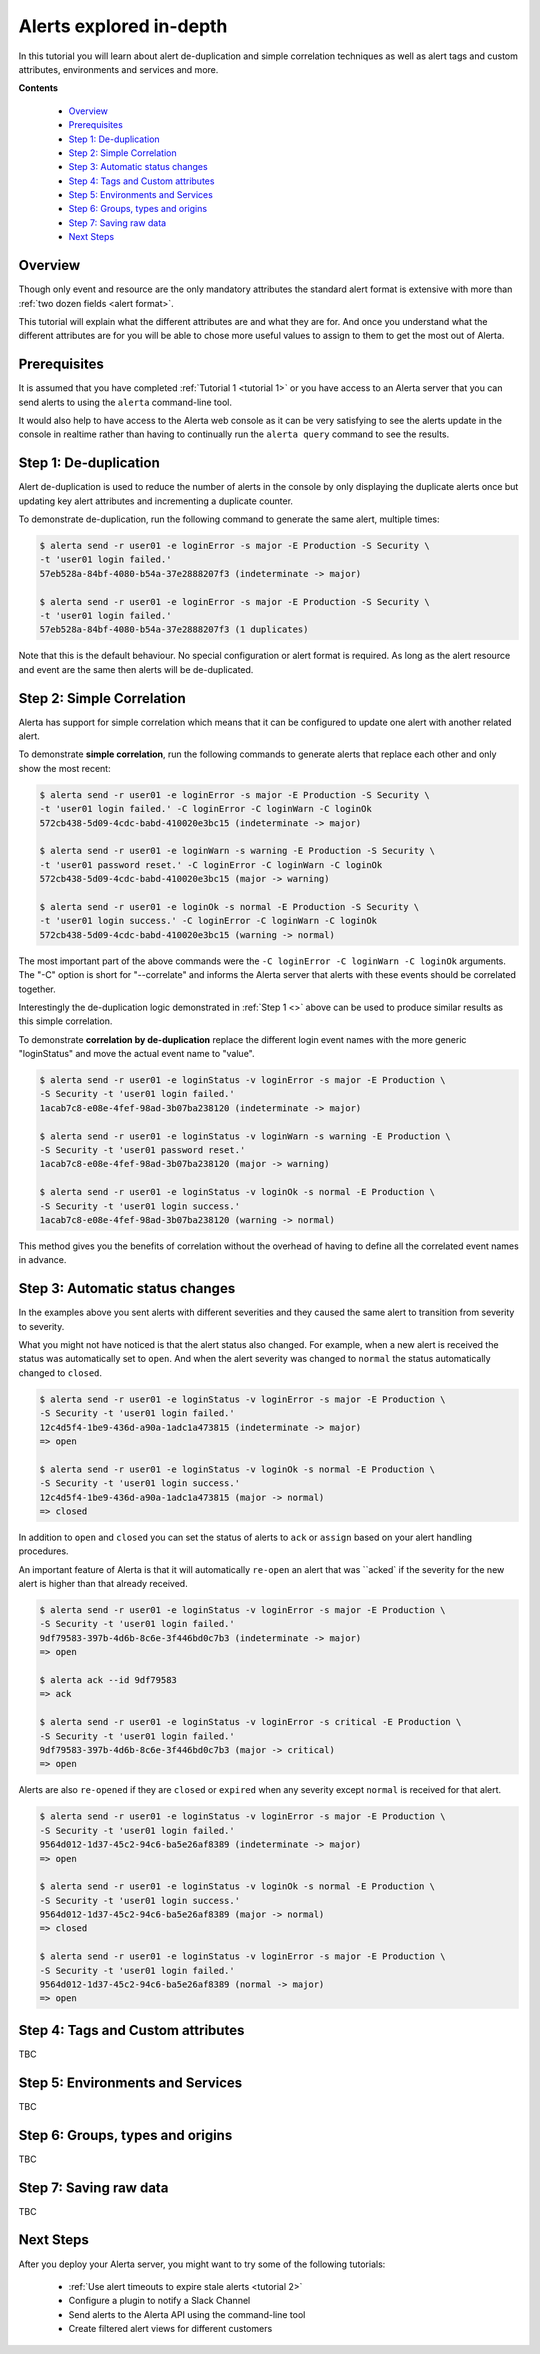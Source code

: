 .. _tutorial 4:

Alerts explored in-depth
========================

In this tutorial you will learn about alert de-duplication and
simple correlation techniques as well as alert tags and custom
attributes, environments and services and more.

**Contents**

  * Overview_
  * Prerequisites_
  * `Step 1: De-duplication`_
  * `Step 2: Simple Correlation`_
  * `Step 3: Automatic status changes`_
  * `Step 4: Tags and Custom attributes`_
  * `Step 5: Environments and Services`_
  * `Step 6: Groups, types and origins`_
  * `Step 7: Saving raw data`_
  * `Next Steps`_

Overview
--------

Though only event and resource are the only mandatory
attributes the standard alert format is extensive with more
than :ref:`two dozen fields <alert format>`.

This tutorial will explain what the different attributes are
and what they are for. And once you understand what the different
attributes are for you will be able to chose more useful values to
assign to them to get the most out of Alerta.

Prerequisites
-------------

It is assumed that you have completed :ref:`Tutorial 1 <tutorial 1>`
or you have access to an Alerta server that you can send alerts to
using the ``alerta`` command-line tool.

It would also help to have access to the Alerta web console as
it can be very satisfying to see the alerts update in the console
in realtime rather than having to continually run the ``alerta query``
command to see the results.

Step 1: De-duplication
----------------------

Alert de-duplication is used to reduce the number of alerts in the
console by only displaying the duplicate alerts once but updating
key alert attributes and incrementing a duplicate counter.

To demonstrate de-duplication, run the following command to generate
the same alert, multiple times:

.. code-block:: console

  $ alerta send -r user01 -e loginError -s major -E Production -S Security \
  -t 'user01 login failed.'
  57eb528a-84bf-4080-b54a-37e2888207f3 (indeterminate -> major)

  $ alerta send -r user01 -e loginError -s major -E Production -S Security \
  -t 'user01 login failed.'
  57eb528a-84bf-4080-b54a-37e2888207f3 (1 duplicates)

Note that this is the default behaviour. No special configuration or alert
format is required. As long as the alert resource and event are the same
then alerts will be de-duplicated.

Step 2: Simple Correlation
--------------------------

Alerta has support for simple correlation which means that it can
be configured to update one alert with another related alert.

To demonstrate **simple correlation**, run the following commands to
generate alerts that replace each other and only show the most
recent:

.. code-block:: console

  $ alerta send -r user01 -e loginError -s major -E Production -S Security \
  -t 'user01 login failed.' -C loginError -C loginWarn -C loginOk
  572cb438-5d09-4cdc-babd-410020e3bc15 (indeterminate -> major)

  $ alerta send -r user01 -e loginWarn -s warning -E Production -S Security \
  -t 'user01 password reset.' -C loginError -C loginWarn -C loginOk
  572cb438-5d09-4cdc-babd-410020e3bc15 (major -> warning)

  $ alerta send -r user01 -e loginOk -s normal -E Production -S Security \
  -t 'user01 login success.' -C loginError -C loginWarn -C loginOk
  572cb438-5d09-4cdc-babd-410020e3bc15 (warning -> normal)

The most important part of the above commands were the
``-C loginError -C loginWarn -C loginOk`` arguments. The "-C"
option is short for "--correlate" and informs the Alerta server
that alerts with these events should be correlated together.

Interestingly the de-duplication logic demonstrated in :ref:`Step 1 <>`
above can be used to produce similar results as this simple
correlation.

To demonstrate **correlation by de-duplication** replace the different
login event names with the more generic "loginStatus" and move the
actual event name to "value".

.. code-block:: console

  $ alerta send -r user01 -e loginStatus -v loginError -s major -E Production \
  -S Security -t 'user01 login failed.'
  1acab7c8-e08e-4fef-98ad-3b07ba238120 (indeterminate -> major)

  $ alerta send -r user01 -e loginStatus -v loginWarn -s warning -E Production \
  -S Security -t 'user01 password reset.'
  1acab7c8-e08e-4fef-98ad-3b07ba238120 (major -> warning)

  $ alerta send -r user01 -e loginStatus -v loginOk -s normal -E Production \
  -S Security -t 'user01 login success.'
  1acab7c8-e08e-4fef-98ad-3b07ba238120 (warning -> normal)

This method gives you the benefits of correlation without the overhead
of having to define all the correlated event names in advance.

Step 3: Automatic status changes
--------------------------------

In the examples above you sent alerts with different severities
and they caused the same alert to transition from severity to
severity.

What you might not have noticed is that the alert status also
changed. For example, when a new alert is received the status
was automatically set to ``open``. And when the alert severity
was changed to ``normal`` the status automatically changed to
``closed``.

.. code-block:: console

  $ alerta send -r user01 -e loginStatus -v loginError -s major -E Production \
  -S Security -t 'user01 login failed.'
  12c4d5f4-1be9-436d-a90a-1adc1a473815 (indeterminate -> major)
  => open

  $ alerta send -r user01 -e loginStatus -v loginOk -s normal -E Production \
  -S Security -t 'user01 login success.'
  12c4d5f4-1be9-436d-a90a-1adc1a473815 (major -> normal)
  => closed

In addition to ``open`` and ``closed`` you can set the status
of alerts to ``ack`` or ``assign`` based on your alert handling
procedures.

An important feature of Alerta is that it will automatically
``re-open`` an alert that was ``acked` if the severity for the
new alert is higher than that already received.

.. code-block:: console

  $ alerta send -r user01 -e loginStatus -v loginError -s major -E Production \
  -S Security -t 'user01 login failed.'
  9df79583-397b-4d6b-8c6e-3f446bd0c7b3 (indeterminate -> major)
  => open

  $ alerta ack --id 9df79583
  => ack

  $ alerta send -r user01 -e loginStatus -v loginError -s critical -E Production \
  -S Security -t 'user01 login failed.'
  9df79583-397b-4d6b-8c6e-3f446bd0c7b3 (major -> critical)
  => open

Alerts are also ``re-opened`` if they are ``closed`` or ``expired``
when any severity except ``normal`` is received for that alert.

.. code-block:: console

  $ alerta send -r user01 -e loginStatus -v loginError -s major -E Production \
  -S Security -t 'user01 login failed.'
  9564d012-1d37-45c2-94c6-ba5e26af8389 (indeterminate -> major)
  => open

  $ alerta send -r user01 -e loginStatus -v loginOk -s normal -E Production \
  -S Security -t 'user01 login success.'
  9564d012-1d37-45c2-94c6-ba5e26af8389 (major -> normal)
  => closed

  $ alerta send -r user01 -e loginStatus -v loginError -s major -E Production \
  -S Security -t 'user01 login failed.'
  9564d012-1d37-45c2-94c6-ba5e26af8389 (normal -> major)
  => open

Step 4: Tags and Custom attributes
----------------------------------

TBC

Step 5: Environments and Services
---------------------------------

TBC

Step 6: Groups, types and origins
---------------------------------

TBC

Step 7: Saving raw data
-----------------------

TBC

Next Steps
----------

After you deploy your Alerta server, you might want to try some of
the following tutorials:

  * :ref:`Use alert timeouts to expire stale alerts <tutorial 2>`
  * Configure a plugin to notify a Slack Channel
  * Send alerts to the Alerta API using the command-line tool
  * Create filtered alert views for different customers
